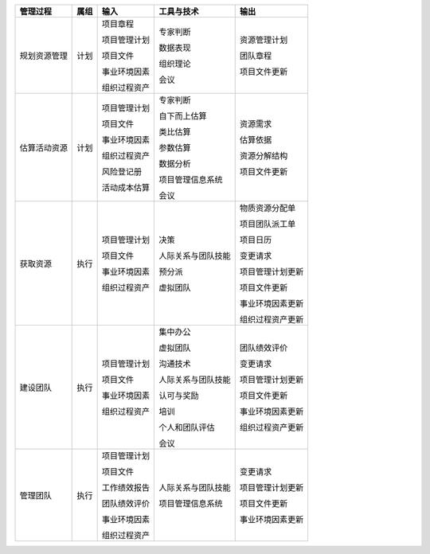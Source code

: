 
+--------------+------+------------------------+--------------------------+------------------------+
| 管理过程     | 属组 | 输入                   | 工具与技术               | 输出                   |
+==============+======+========================+==========================+========================+
| 规划资源管理 | 计划 | 项目章程               | 专家判断                 | 资源管理计划           |
+              +      +                        +                          +                        +
|              |      | 项目管理计划           | 数据表现                 | 团队章程               |
+              +      +                        +                          +                        +
|              |      | 项目文件               | 组织理论                 | 项目文件更新           |
+              +      +                        +                          +                        +
|              |      | 事业环境因素           | 会议                     |                        |
+              +      +                        +                          +                        +
|              |      | 组织过程资产           |                          |                        |
+--------------+------+------------------------+--------------------------+------------------------+
| 估算活动资源 | 计划 | 项目管理计划           | 专家判断                 | 资源需求               |
+              +      +                        +                          +                        +
|              |      | 项目文件               | 自下而上估算             | 估算依据               |
+              +      +                        +                          +                        +
|              |      | 事业环境因素           | 类比估算                 | 资源分解结构           |
+              +      +                        +                          +                        +
|              |      | 组织过程资产           | 参数估算                 | 项目文件更新           |
+              +      +                        +                          +                        +
|              |      | 风险登记册             | 数据分析                 |                        |
+              +      +                        +                          +                        +
|              |      | 活动成本估算           | 项目管理信息系统         |                        |
+              +      +                        +                          +                        +
|              |      |                        | 会议                     |                        |
+--------------+------+------------------------+--------------------------+------------------------+
| 获取资源     | 执行 | 项目管理计划           | 决策                     | 物质资源分配单         |
+              +      +                        +                          +                        +
|              |      | 项目文件               | 人际关系与团队技能       | 项目团队派工单         |
+              +      +                        +                          +                        +
|              |      | 事业环境因素           | 预分派                   | 项目日历               |
+              +      +                        +                          +                        +
|              |      | 组织过程资产           | 虚拟团队                 | 变更请求               |
+              +      +                        +                          +                        +
|              |      |                        |                          | 项目管理计划更新       |
+              +      +                        +                          +                        +
|              |      |                        |                          | 项目文件更新           |
+              +      +                        +                          +                        +
|              |      |                        |                          | 事业环境因素更新       |
+              +      +                        +                          +                        +
|              |      |                        |                          | 组织过程资产更新       |
+              +      +                        +                          +                        +
+--------------+------+------------------------+--------------------------+------------------------+
| 建设团队     | 执行 | 项目管理计划           | 集中办公                 | 团队绩效评价           |
+              +      +                        +                          +                        +
|              |      | 项目文件               | 虚拟团队                 | 变更请求               |
+              +      +                        +                          +                        +
|              |      | 事业环境因素           | 沟通技术                 | 项目管理计划更新       |
+              +      +                        +                          +                        +
|              |      | 组织过程资产           | 人际关系与团队技能       | 项目文件更新           |
+              +      +                        +                          +                        +
|              |      |                        | 认可与奖励               | 事业环境因素更新       |
+              +      +                        +                          +                        +
|              |      |                        | 培训                     | 组织过程资产更新       |
+              +      +                        +                          +                        +
|              |      |                        | 个人和团队评估           |                        |
+              +      +                        +                          +                        +
|              |      |                        | 会议                     |                        |
+              +      +                        +                          +                        +
+--------------+------+------------------------+--------------------------+------------------------+
| 管理团队     | 执行 | 项目管理计划           | 人际关系与团队技能       | 变更请求               |
+              +      +                        +                          +                        +
|              |      | 项目文件               | 项目管理信息系统         | 项目管理计划更新       |
+              +      +                        +                          +                        +
|              |      | 工作绩效报告           |                          | 项目文件更新           |
+              +      +                        +                          +                        +
|              |      | 团队绩效评价           |                          | 事业环境因素更新       |
+              +      +                        +                          +                        +
|              |      | 事业环境因素           |                          |                        |
+              +      +                        +                          +                        +
|              |      | 组织过程资产           |                          |                        |
+              +      +                        +                          +                        +
+--------------+------+------------------------+--------------------------+------------------------+
